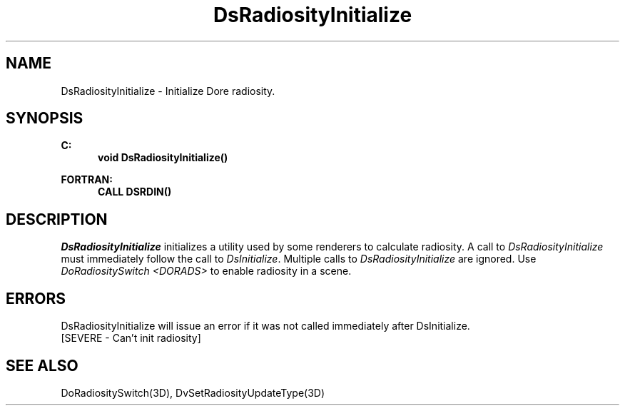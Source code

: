 .\"#ident "%W% %G%"
.\"
.\" # Copyright (C) 1994 Kubota Graphics Corp.
.\" # 
.\" # Permission to use, copy, modify, and distribute this material for
.\" # any purpose and without fee is hereby granted, provided that the
.\" # above copyright notice and this permission notice appear in all
.\" # copies, and that the name of Kubota Graphics not be used in
.\" # advertising or publicity pertaining to this material.  Kubota
.\" # Graphics Corporation MAKES NO REPRESENTATIONS ABOUT THE ACCURACY
.\" # OR SUITABILITY OF THIS MATERIAL FOR ANY PURPOSE.  IT IS PROVIDED
.\" # "AS IS", WITHOUT ANY EXPRESS OR IMPLIED WARRANTIES, INCLUDING THE
.\" # IMPLIED WARRANTIES OF MERCHANTABILITY AND FITNESS FOR A PARTICULAR
.\" # PURPOSE AND KUBOTA GRAPHICS CORPORATION DISCLAIMS ALL WARRANTIES,
.\" # EXPRESS OR IMPLIED.
.\"
.TH DsRadiosityInitialize 3D  "Dore"
.SH NAME
DsRadiosityInitialize \- Initialize Dore  radiosity.
.SH SYNOPSIS
.nf
.ft 3
C:
.in  +.5i
void DsRadiosityInitialize()
.sp
.in -.5i
FORTRAN:
.in +.5i
CALL DSRDIN()
.in -.5i
.fi
.IX  "DsRadiosityInitialize"
.IX  "DSRDIN"
.SH DESCRIPTION
.I DsRadiosityInitialize
initializes a utility used by
some renderers to calculate radiosity.
A call to \f2DsRadiosityInitialize\fP must immediately follow
the call to \f2DsInitialize\fP.
Multiple calls to \f2DsRadiosityInitialize\fP are ignored.
Use \f2DoRadiositySwitch <DORADS> \fP to enable
radiosity in a scene.
.SH ERRORS
DsRadiosityInitialize will issue an error if it was not called
immediately after DsInitialize.
.TP 15
[SEVERE - Can't init radiosity]
.SH "SEE ALSO"
.nh
.na
DoRadiositySwitch(3D),
DvSetRadiosityUpdateType(3D)
.ad
.hy

